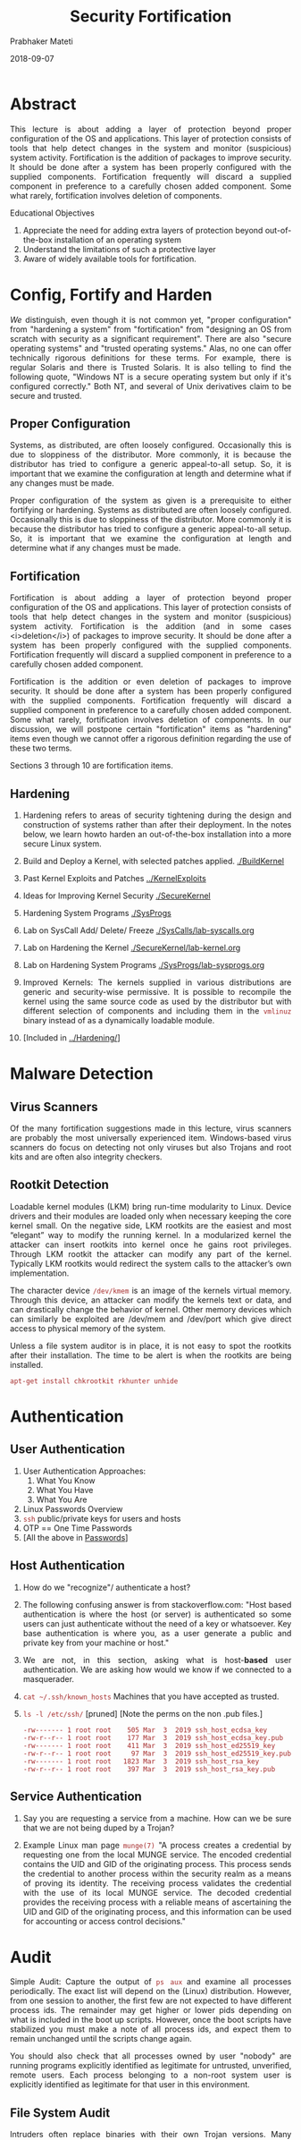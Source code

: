 
# -*- mode: org -*-
#+date: 2018-09-07
#+TITLE: Security Fortification
#+AUTHOR: Prabhaker Mateti
#+HTML_LINK_HOME: ../../Top/index.html
#+HTML_LINK_UP: ../
#+HTML_HEAD: <style> P,li {text-align: justify} code {color: brown;} @media screen {BODY {margin: 10%} }</style>
#+BIND: org-html-preamble-format (("en" "<a href=\"../../\"> ../../</a> | <a href=./>NoSlides</a>"))
#+BIND: org-html-postamble-format (("en" "<hr size=1>Copyright &copy; 2018 <a href=\"http://www.wright.edu/~pmateti\">www.wright.edu/~pmateti</a> &bull; %d"))
#+STARTUP:showeverything
#+OPTIONS: toc:2

* Abstract

This lecture is about adding a layer of protection beyond proper
configuration of the OS and applications.  This layer of protection
consists of tools that help detect changes in the system and monitor
(suspicious) system activity.  Fortification is the addition of
packages to improve security.  It should be done after a system has
been properly configured with the supplied components.  Fortification
frequently will discard a supplied component in preference to a
carefully chosen added component.  Some what rarely, fortification
involves deletion of components.

Educational Objectives

 1. Appreciate the need for adding extra layers of protection beyond
    out-of-the-box installation of an operating system
 1. Understand the limitations of such a protective layer 
 1. Aware of widely available tools for fortification.

* Config, Fortify and Harden

/We/ distinguish, even though it is not common yet, "proper
configuration" from "hardening a system" from "fortification" from
"designing an OS from scratch with security as a significant
requirement". There are also "secure operating systems" and "trusted
operating systems."  Alas, no one can offer technically rigorous
definitions for these terms. For example, there is regular Solaris and
there is Trusted Solaris.  It is also telling to find the following
quote, "Windows NT is a secure operating system but only if it's
configured correctly."  Both NT, and several of Unix derivatives claim
to be secure and trusted.

** Proper Configuration

Systems, as distributed, are often loosely configured.  Occasionally this
is due to sloppiness of the distributor.  More commonly, it is because the
distributor has tried to configure a generic appeal-to-all setup.  So, it
is important that we examine the configuration at length and determine what if
any changes must be made.

Proper configuration of the system as given is a prerequisite to either
fortifying or hardening.  Systems as distributed are often loosely
configured.  Occasionally this is due to sloppiness of the
distributor.  More commonly it is because the distributor has tried to
configure a generic appeal-to-all setup.  So, it is important that we
examine the configuration at length and determine what if any changes must be
made.

** Fortification

Fortification is about adding a layer of protection beyond proper
configuration of the OS and applications. This layer of protection consists of
tools that help detect changes in the system and monitor (suspicious) system
activity.  Fortification is the addition (and in some cases <i>deletion</i>)
of packages to improve security.  It should be done after a system has been
properly configured with the supplied components.  Fortification frequently
will discard a supplied component in preference to a carefully chosen added
component.

Fortification is the addition or even deletion of packages to improve
security.  It should be done after a system has been properly
configured with the supplied components.  Fortification frequently
will discard a supplied component in preference to a carefully chosen
added component.  Some what rarely, fortification involves deletion of
components.  In our discussion, we will postpone certain
"fortification" items as "hardening" items even though we cannot offer
a rigorous definition regarding the use of these two terms.

Sections 3 through  10 are fortification items.


** Hardening

1. Hardening refers to areas of security tightening during the design
   and construction of systems rather than after their deployment. In
   the notes below, we learn howto harden an out-of-the-box
   installation into a more secure Linux system.

1. Build and Deploy a Kernel, with selected patches applied.  [[./BuildKernel]]
1. Past Kernel Exploits and Patches [[../KernelExploits]]
1. Ideas for Improving Kernel Security [[./SecureKernel]]
1. Hardening System Programs [[./SysProgs]]
1. Lab on SysCall Add/ Delete/ Freeze  [[./SysCalls/lab-syscalls.org]]
1. Lab on Hardening the Kernel [[./SecureKernel/lab-kernel.org]]
1. Lab on Hardening System Programs [[./SysProgs/lab-sysprogs.org]]
1. Improved Kernels: The kernels supplied in various distributions are
   generic and security-wise permissive.  It is possible to recompile
   the kernel using the same source code as used by the distributor
   but with different selection of components and including them in
   the =vmlinuz= binary instead of as a dynamically loadable module.
1. [Included in [[../Hardening/]]]

* Malware Detection

** Virus Scanners

Of the many fortification suggestions made in this lecture, virus 
scanners are probably the most universally experienced item.  Windows-based 
virus scanners do focus on detecting not only viruses but also Trojans and root 
kits and are often also integrity checkers.

** Rootkit Detection

Loadable kernel modules (LKM) bring run-time modularity to
  Linux. Device drivers and their modules are loaded only when
  necessary keeping the core kernel small. On the negative side, LKM
  rootkits are the easiest and most “elegant” way to modify the
  running kernel. In a modularized kernel the attacker can insert
  rootkits into kernel once he gains root privileges.  Through LKM
  rootkit the attacker can modify any part of the kernel. Typically
  LKM rootkits would redirect the system calls to the attacker’s own
  implementation.

 The character device =/dev/kmem= is an image of the kernels
  virtual memory. Through this device, an attacker can modify the
  kernels text or data, and can drastically change the behavior of
  kernel. Other memory devices which can similarly be exploited are
  /dev/mem and /dev/port which give direct access to physical memory
  of the system.

Unless a file system auditor is in place, it is not
easy to spot the rootkits after their installation.  The time to
be alert is when the rootkits are being installed. 

: apt-get install chkrootkit rkhunter unhide

* Authentication

** User Authentication

1. User Authentication Approaches:
   2. What You Know
   3. What You Have
   4. What You Are
1. Linux Passwords Overview
1. =ssh= public/private keys for users and hosts
1. OTP == One Time Passwords
1. [All the above in [[../LinuxSetup/Passwords/index.html][Passwords]]]


** Host Authentication

1. How do we "recognize"/ authenticate a host?
1. The following confusing answer is from stackoverflow.com: "Host
   based authentication is where the host (or server) is authenticated
   so some users can just authenticate without the need of a key or
   whatsoever. Key base authentication is where you, as a user
   generate a public and private key from your machine or host."
1. We are not, in this section, asking what is host-*based* user
   authentication.  We are asking how would we know if we connected to
   a masquerader.

1. =cat ~/.ssh/known_hosts=  Machines that you have accepted as trusted.
1. =ls -l /etc/ssh/=  [pruned] [Note the perms on the non .pub files.]
  #+begin_src ls
-rw------- 1 root root    505 Mar  3  2019 ssh_host_ecdsa_key
-rw-r--r-- 1 root root    177 Mar  3  2019 ssh_host_ecdsa_key.pub
-rw------- 1 root root    411 Mar  3  2019 ssh_host_ed25519_key
-rw-r--r-- 1 root root     97 Mar  3  2019 ssh_host_ed25519_key.pub
-rw------- 1 root root   1823 Mar  3  2019 ssh_host_rsa_key
-rw-r--r-- 1 root root    397 Mar  3  2019 ssh_host_rsa_key.pub
#+end_src

** Service Authentication

1. Say you are requesting a service from a machine.  How can we be
   sure that we are not being duped by a Trojan?

1. Example Linux man page =munge(7)= "A process creates a credential
   by requesting one from the local MUNGE service.  The encoded
   credential contains the UID and GID of the originating process.
   This process sends the credential to another process within the
   security realm as a means of proving its identity.  The receiving
   process validates the credential with the use of its local MUNGE
   service.  The decoded credential provides the receiving process
   with a reliable means of ascertaining the UID and GID of the
   originating process, and this information can be used for
   accounting or access control decisions."

* Audit


Simple Audit: Capture the output of =ps aux= and examine all processes
periodically.  The exact list will depend on the (Linux)
distribution. However, from one session to another, the first few are
not expected to have different process ids. The remainder may get
higher or lower pids depending on what is included in the boot up
scripts. However, once the boot scripts have stabilized you must make
a note of all process ids, and expect them to remain unchanged until
the scripts change again.


You should also check that all processes owned by user "nobody" are 
running programs explicitly identified as legitimate for untrusted, 
unverified, remote users.  Each process belonging to a non-root 
system user is explicitly identified as legitimate for that user in 
this environment.


** File System Audit

Intruders often replace binaries with their own Trojan versions.  
Many system administrators relied on time-stamping and check sum the 
files to determine when a binary file has been modified. But it is 
fairly simple to recreate the same time-stamp for the Trojan file as 
the original file. For example, if your standard =touch= 
does not do =touch -r /bin/login= develop a =touch= 
program that does it.  Or, by setting the system clock time back 
to the original file's time and then adjusting the Trojan file's time 
to the system clock. Once the binary Trojan file has the exact same 
time as the original, the system clock is reset to the current time. 
Simple check sum programs rely on a CRC checksum and are easily 
spoofed.  MD5 check sums are based on an algorithm that no one 
has yet spoofed.  This technology is behind the well known 
Tripwire.

: apt-get install tripwire systraq


Systraq daily consists of few very small shell scripts
that warn when system files change.


** Activity Monitors

A few open-source activity monitoring programs (including intrusion
detection/prevention tools) are described below.

http://www.snort.org can be used as a packet sniffer like tcpdump, a
packet logger, or as a network intrusion prevention/detection system.
Its rule-based system can detect buffer overflows, stealth port scans,
CGI attacks, SMB probes, OS fingerprinting attempts, etc.

Firewalls: iptables and some GUI frontend are standard in Linux
distributions.  Consider installing =shorewall= and =webmin.=

=apt-get install tiger "is a set of Bourne shell scripts, C programs
and data files which are used to perform a security audit of
unix/Linux systems."

xinetd: "xinetd has access control mechanisms, extensive logging
  capabilities, the ability to make services available based on time,
  and can place limits on the number of servers that can be started,
  among other things.  It has the ability to redirect TCP streams to a
  remote host and port.  This is useful for those of that use IP
  masquerading, or NAT, and want to be able to reach your internal
  hosts.  It also has the ability to bind specific services to
  specific interfaces.  This is useful when you want to make services
  available for your internal network, but not the rest of the
  world. Or to have a different service running on the same port, but
  different interfaces."

TCP Wrapper: When a potentially insecure service must be run,
tcp_wrappers should be utilized to "wrap" it. The wrapper
software does more detailed logging and better access control checking
by "wrapping" itself around the normal network daemons
configured in <i> inetd.conf</i>.  The =tcpd= used in
Linux is a new version of the TCP wrapper.

ifstatus is a standalone program to check for 
promiscuous interfaces available from
ftp://coast.cs.purdue.edu/pub/tools/unix/ifstatus

dtk or "Deception Toolkit" is a kit of fake daemons and services 
designed to waste an intruders time. dtk is available from
http://all.net/dtk/example.html

Bastille Linux is a series of scripts which tighten up security on stock Linux 
systems, by changing permissions and disabling features.

Logs produced by the =kerneld, syslogd, tcpd= and the 
various services can become so large that it is humanly impossible to 
scan them for spotting suspicious activity and take a more serious 
look.  A few well known log analyzers are listed below.

  1. sagan, Real-time syslog Monitoring System
  1. wwwstat, HTTPd Log file Analysis Software.
  1. Analog, Web server log file analyzer 
  1. freq, A lastlog analyzer.
  1. tcpdstats, tcpd log analyzer.
  1. =apt-get install ruby-god= "God is an easy to configure, easy
    to extend monitoring framework written in Ruby."


* Access Control and DAC + MAC

1. [[./AccessControl]]
1. [[./DAC-MAC/index.org]]

* Intrusion Detection

1. [[./IntrusionDetection]]


* Security Enhanced Linux (selinux)

1. [[./SELinux]]

* Adding SSH, and SFTP

1. [[./SSH/]]

* Sand Boxes

1. In computer security, a "sandbox" is a security mechanism for
   separating running programs, usually in an effort to mitigate
   system failures or software vulnerabilities from spreading.
1. https://en.wikipedia.org/wiki/Sandbox_(computer_security) Required Reading.


** chroot jail

1. [[../Refreshers/chroot.org]]

** Stack Protection

1. https://en.wikipedia.org/wiki/Buffer_overflow_protection  Required Reading.
1. [[../BufferOverflow/code-injection.html]] Lecture Notes of this course. Required Reading.

** System Call Monitoring

1. https://www.avoxi.com/blog/what-is-call-monitoring/   Required
   Reading.
1. =ltrace= of Linux
1. =strace= of Linux


** Kernel Devices

The kernel includes a few block and character devices available on
Linux that help with security.

=/dev/random= and =/dev/urandom, are managed by the kernel and provide
random data at any time for any number of applications.  This might
include generating random passwords, seeding TCP sequence numbers, and
even cryptographic functions.  Both =/dev/random=
and =/dev/urandom= should be secure enough to use in
generating PGP keys, SSH challenges, and other applications where
secure random numbers are requisite.  Attackers should be unable to
predict the next number given any initial sequence of numbers from
these sources.  There has been a lot of effort put in to ensuring that
the numbers you get from these sources are random in every sense of
the word random.  The only difference is that <tt
class="tt">/dev/random= runs out of random bytes and it makes you
wait for more to be accumulated.  Note that on some systems, it can
block for a long time waiting for new user-generated entry to be
entered into the system.  So you have to use care before using <tt
class="tt">/dev/random=.  =/dev/random= is high
quality entropy, generated from measuring the system interrupt times
and other events which are non-deterministic.  It blocks until enough
bits of random data are available.  =/dev/urandom=
is similar, but when the store of entropy is running low, it'll return
a cryptographically strong hash of what there is.  This isn't as
secure, but it's enough for most applications.  You might read from
the devices using something like: [dave@magneto ~dave]# head -c 6
/dev/urandom | mmencode

This will print (approximately) six random characters on the console, suitable
for password generation.  You can find =mmencode(1)= (perhaps
also known as mimencode on some systems) in the metamail mail package.
See http://www.linuxsecurity.com/feature_stories/random.c"
target="_blank">/usr/src/linux/drivers/char/random.c</a> for a description of
the algorithm.
 


* Lab Experiments
** Lab Experiment 1

 Objective: Experience a file system audit tool.  Experience log
  analysis.

  1. Install the package tripwire.  "Tripwire is a policy driven
    file system integrity checking tool that allows system
    administrators to verify the integrity of their data."

  1. Build the database following the instructions found in the 
    package.

  1. Select and modify a few "system" files from directories such as 
    /bin, /sbin, /usr/sbin and /etc.

  1. Observe and explain tripwire's reports.
  1. Install and experience a tool that analyzes log reports (usually
    in /var/log/).


** Lab Experiment 2

 Objective: Tightening suid binaries and scripts.

  1.  Run a find script to discover all suid binaries and scripts on LXU.
  1.  Carefully analyze and report the need for each of these.
  1.  Rewrite the suid scripts into C/C++ programs.
  1.  Does rewriting scripts into programs improve security?  Discuss.
  1.  Install a forensic tool and experience it.


** Lab Experiment 3

1. Fall 2019 Lab: [[./fortify-lab.org]] Lab: Config and Pruning and Grafting

* References

1. wikipedia.org,
   https://en.wikipedia.org/wiki/Trusted_operating_system Required
   Reading.

1. Prabhaker Mateti, [[../RootKits/index.html][RootKits]] 2013. Required Reading.

1. wikipedia.org,
   http://en.wikipedia.org/wiki/Category:Linux-security-software,  2018.  Required Visit.

1. ubuntu.com,
   https://help.ubuntu.com/community/LDAPClientAuthentication

1. http://www.webmin.com/ "Webmin is a web-based interface for system
   administration for Unix. Using any modern web browser, you can
   setup user accounts, Apache, DNS, file sharing and much
   more."

* End
# Local variables:
# after-save-hook: org-html-export-to-html
# end:
